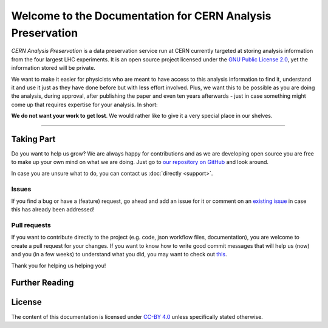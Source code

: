 .. CERN Analysis Preservation documentation master file, created by
   sphinx-quickstart on Mon Jan  9 18:42:05 2017.
   You can adapt this file completely to your liking, but it should at least
   contain the root `toctree` directive.

Welcome to the Documentation for CERN Analysis Preservation
============================================================

*CERN Analysis Preservation* is a data preservation service run at CERN currently targeted at storing analysis information from the four largest LHC experiments.
It is an open source project licensed under the `GNU Public License 2.0 <https://www.gnu.org/licenses/old-licenses/gpl-2.0.en.html>`_, yet the information stored will be private.

We want to make it easier for physicists who are meant to have access to this analysis information to find it, understand it and use it just as they have done before but with less effort involved. Plus, we want this to be possible as you are doing the analysis, during approval, after publishing the paper and even ten years afterwards - just in case something might come up that requires expertise for your analysis. In short:

**We do not want your work to get lost**. We would rather like to give it a very special place in our shelves.

---------------

Taking Part
-----------

.. If you agree with us on the above maybe you want to help us grow.

Do you want to help us grow? We are always happy for contributions and as we are developing open source you are free to make up your own mind on what we are doing. Just go to `our repository on GitHub <https://github.com/cernanalysispreservation/analysis-preservation.cern.ch>`_ and look around.

In case you are unsure what to do, you can contact us :doc:`directly <support>`.

Issues
~~~~~~

If you find a bug or have a (feature) request, go ahead and add an issue for it or comment on an `existing issue <https://github.com/cernanalysispreservation/analysis-preservation.cern.ch/issues>`_ in case this has already been addressed!

Pull requests
~~~~~~~~~~~~~

If you want to contribute directly to the project (e.g. code, json workflow files, documentation), you are welcome to create a pull request for your changes. If you want to know how to write good commit messages that will help us (now) and you (in a few weeks) to understand what you did, you may want to check out `this <http://tbaggery.com/2008/04/19/a-note-about-git-commit-messages.html>`_.

Thank you for helping us helping you!


Further Reading
---------------

    .. toctree::
        :glob:
        :maxdepth: 1

        overview
        getting-started
        tutorials
        reference

        status
        support
        FAQ <faq>


    .. toctree::
        :hidden:

        README
        style-guide
        tableofcontent


License
-------

The content of this documentation is licensed under `CC-BY 4.0 <https://creativecommons.org/licenses/by/4.0/>`_ unless specifically stated otherwise.
